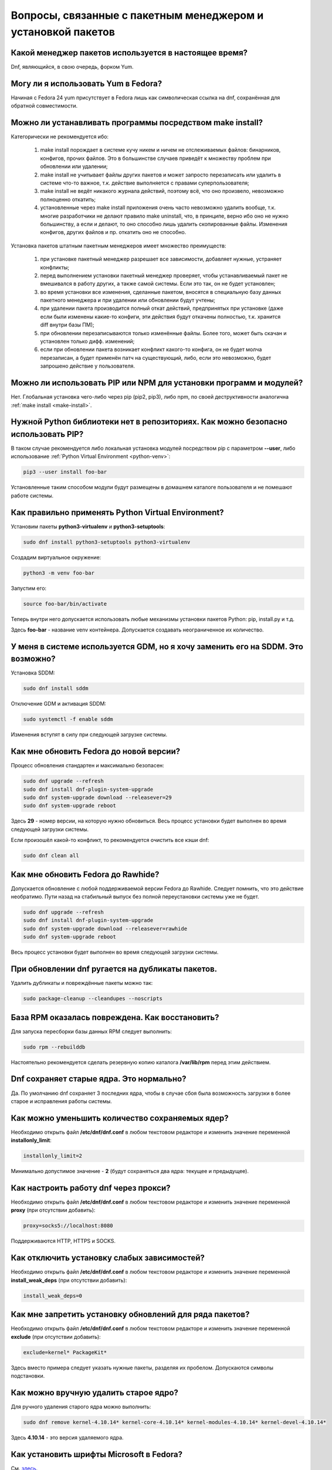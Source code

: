 .. Fedora-Faq-Ru (c) 2018, EasyCoding Team and contributors
.. 
.. Fedora-Faq-Ru is licensed under a
.. Creative Commons Attribution-ShareAlike 4.0 International License.
.. 
.. You should have received a copy of the license along with this
.. work. If not, see <https://creativecommons.org/licenses/by-sa/4.0/>.
.. _package-manager:

***************************************************************
Вопросы, связанные с пакетным менеджером и установкой пакетов
***************************************************************

.. index:: package, manager, менеджер пакетов
.. _pkg-manager:

Какой менеджер пакетов используется в настоящее время?
==========================================================

Dnf, являющийся, в свою очередь, форком Yum.

.. index:: package, manager, менеджер пакетов
.. _yum-fedora:

Могу ли я использовать Yum в Fedora?
=========================================

Начиная с Fedora 24 yum присутствует в Fedora лишь как символическая ссылка на dnf, сохранённая для обратной совместимости.

.. index:: installation, packaging, make install
.. _make-install:

Можно ли устанавливать программы посредством make install?
================================================================

Категорически не рекомендуется ибо:

 1. make install порождает в системе кучу никем и ничем не отслеживаемых файлов: бинарников, конфигов, прочих файлов. Это в большинстве случаев приведёт к множеству проблем при обновлении или удалении;
 2. make install не учитывает файлы других пакетов и может запросто перезаписать или удалить в системе что-то важное, т.к. действие выполняется с правами суперпользователя;
 3. make install не ведёт никакого журнала действий, поэтому всё, что оно произвело, невозможно полноценно откатить;
 4. установленные через make install приложения очень часто невозможно удалить вообще, т.к. многие разработчики не делают правило make uninstall, что, в принципе, верно ибо оно не нужно большинству, а если и делают, то оно способно лишь удалить скопированные файлы. Изменения конфигов, других файлов и пр. откатить оно не способно.

Установка пакетов штатным пакетным менеджеров имеет множество преимуществ:

 1. при установке пакетный менеджер разрешает все зависимости, добавляет нужные, устраняет конфликты;
 2. перед выполнением установки пакетный менеджер проверяет, чтобы устанавливаемый пакет не вмешивался в работу других, а также самой системы. Если это так, он не будет установлен;
 3. во время установки все изменения, сделанные пакетом, вносятся в специальную базу данных пакетного менеджера и при удалении или обновлении будут учтены;
 4. при удалении пакета производится полный откат действий, предпринятых при установке (даже если были изменены какие-то конфиги, эти действия будут откачены полностью, т.к. хранится diff внутри базы ПМ);
 5. при обновлении перезаписываются только изменённые файлы. Более того, может быть скачан и установлен только дифф. изменений;
 6. если при обновлении пакета возникает конфликт какого-то конфига, он не будет молча перезаписан, а будет применён патч на существующий, либо, если это невозможно, будет запрошено действие у пользователя.

.. index:: installation, pip, npm
.. _using-pip:

Можно ли использовать PIP или NPM для установки программ и модулей?
=======================================================================

Нет. Глобальная установка чего-либо через pip (pip2, pip3), либо npm, по своей деструктивности аналогична :ref:`make install <make-install>`.

.. index:: installation, pip
.. _pip-user:

Нужной Python библиотеки нет в репозиториях. Как можно безопасно использовать PIP?
=======================================================================================

В таком случае рекомендуется либо локальная установка модулей посредством pip с параметром **--user**, либо использование :ref:`Python Virtual Environment <python-venv>`:

.. code-block:: bash

    pip3 --user install foo-bar

Установленные таким способом модули будут размещены в домашнем каталоге пользователя и не помешают работе системы.

.. index:: installation, pip, venv
.. _python-venv:

Как правильно применять Python Virtual Environment?
========================================================

Установим пакеты **python3-virtualenv** и **python3-setuptools**:

.. code-block:: bash

    sudo dnf install python3-setuptools python3-virtualenv

Создадим виртуальное окружение:

.. code-block:: bash

    python3 -m venv foo-bar

Запустим его:

.. code-block:: bash

    source foo-bar/bin/activate

Теперь внутри него допускается использовать любые механизмы установки пакетов Python: pip, install.py и т.д.

Здесь **foo-bar** - название venv контейнера. Допускается создавать неограниченное их количество.

.. index:: DM change, смена менеджера сеансов, менеджер сеансов
.. _change-dm:

У меня в системе используется GDM, но я хочу заменить его на SDDM. Это возможно?
==================================================================================

Установка SDDM:

.. code-block:: bash

    sudo dnf install sddm

Отключение GDM и активация SDDM:

.. code-block:: bash

    sudo systemctl -f enable sddm

Изменения вступят в силу при следующей загрузке системы.

.. index:: fedora, upgrade
.. _dist-upgrade:

Как мне обновить Fedora до новой версии?
===========================================

Процесс обновления стандартен и максимально безопасен:

.. code-block:: bash

    sudo dnf upgrade --refresh
    sudo dnf install dnf-plugin-system-upgrade
    sudo dnf system-upgrade download --releasever=29
    sudo dnf system-upgrade reboot

Здесь **29** - номер версии, на которую нужно обновиться. Весь процесс установки будет выполнен во время следующей загрузки системы.

Если произошёл какой-то конфликт, то рекомендуется очистить все кэши dnf:

.. code-block:: bash

    sudo dnf clean all

.. index:: upgrade, rawhide
.. _dist-rawhide:

Как мне обновить Fedora до Rawhide?
===========================================

Допускается обновление с любой поддерживаемой версии Fedora до Rawhide. Следует помнить, что это действие необратимо. Пути назад на стабильный выпуск без полной переустановки системы уже не будет.

.. code-block:: bash

    sudo dnf upgrade --refresh
    sudo dnf install dnf-plugin-system-upgrade
    sudo dnf system-upgrade download --releasever=rawhide
    sudo dnf system-upgrade reboot

Весь процесс установки будет выполнен во время следующей загрузки системы.

.. index:: dnf, package error, ошибка обновления
.. _dnf-duplicates:

При обновлении dnf ругается на дубликаты пакетов.
===================================================

Удалить дубликаты и повреждённые пакеты можно так:

.. code-block:: bash

    sudo package-cleanup --cleandupes --noscripts

.. index:: dnf, ошибка обновления, повреждение базы RPM
.. _dnf-rpmdb:

База RPM оказалась повреждена. Как восстановить?
=====================================================

Для запуска пересборки базы данных RPM следует выполнить:

.. code-block:: bash

    sudo rpm --rebuilddb

Настоятельно рекомендуется сделать резервную копию каталога **/var/lib/rpm** перед этим действием.

.. index:: dnf, kernel count, сохранение ядер Linux
.. _dnf-kernel-store:

Dnf сохраняет старые ядра. Это нормально?
==============================================

Да. По умолчанию dnf сохраняет 3 последних ядра, чтобы в случае сбоя была возможность загрузки в более старое и исправления работы системы.

.. index:: dnf, kernel count, сохранение ядер Linux
.. _dnf-kernel-change:

Как можно уменьшить количество сохраняемых ядер?
====================================================

Необходимо открыть файл **/etc/dnf/dnf.conf** в любом текстовом редакторе и изменить значение переменной **installonly_limit**:

.. code-block:: text

    installonly_limit=2

Минимально допустимое значение - **2** (будут сохраняться два ядра: текущее и предыдущее).

.. index:: dnf, proxy, прокси
.. _dnf-proxy:

Как настроить работу dnf через прокси?
=========================================

Необходимо открыть файл **/etc/dnf/dnf.conf** в любом текстовом редакторе и изменить значение переменной **proxy** (при отсутствии добавить):

.. code-block:: text

    proxy=socks5://localhost:8080

Поддерживаются HTTP, HTTPS и SOCKS.

.. index:: dnf, weak dependencies, слабые зависимости
.. _dnf-weakdeps:

Как отключить установку слабых зависимостей?
================================================

Необходимо открыть файл **/etc/dnf/dnf.conf** в любом текстовом редакторе и изменить значение переменной **install_weak_deps** (при отсутствии добавить):

.. code-block:: text

    install_weak_deps=0

.. index:: dnf, disable package updates, запрет обновлений пакетов
.. _dnf-pkgupdates:

Как мне запретить установку обновлений для ряда пакетов?
============================================================

Необходимо открыть файл **/etc/dnf/dnf.conf** в любом текстовом редакторе и изменить значение переменной **exclude** (при отсутствии добавить):

.. code-block:: text

    exclude=kernel* PackageKit*

Здесь вместо примера следует указать нужные пакеты, разделяя их пробелом. Допускаются символы подстановки.

.. index:: dnf, remove kernel, удаление ядра
.. _dnf-kernel-remove:

Как можно вручную удалить старое ядро?
==========================================

Для ручного удаления старого ядра можно выполнить:

.. code-block:: bash

    sudo dnf remove kernel-4.10.14* kernel-core-4.10.14* kernel-modules-4.10.14* kernel-devel-4.10.14*

Здесь **4.10.14** - это версия удаляемого ядра.

.. index:: fonts, шрифты Microsoft
.. _msttcorefonts:

Как установить шрифты Microsoft в Fedora?
=============================================

См. `здесь <https://www.easycoding.org/2011/08/14/ustanovka-microsoft-core-fonts-v-fedora.html>`__.

.. index:: repository, сторонние репозитории
.. _3rd-repositories:

Какие сторонние репозитории лучше всего подключать?
=======================================================

См. `здесь <https://www.easycoding.org/2017/03/24/poleznye-storonnie-repozitorii-dlya-fedora.html>`__.

.. index:: repository, flatpak, flathub
.. _flatpak:

Как работать с Flatpak пакетами в Fedora?
============================================

См. `здесь <https://www.easycoding.org/2018/07/25/rabotaem-s-flatpak-paketami-v-fedora.html>`__.

.. index:: repository, package, packaging, создание пакета
.. _create-package:

Я хочу создать пакет для Fedora. Что мне следует знать?
============================================================

См. `здесь <https://docs.fedoraproject.org/quick-docs/en-US/creating-rpm-packages.html>`__ и `здесь <https://www.easycoding.org/2018/06/17/pravilno-paketim-po-dlya-linux.html>`__.

.. index:: repository, codecs, кодеки мультимедиа, multimedia
.. _multimedia-codecs:

В системе нет кодеков мультимедиа. Как их установить?
============================================================

Для начала следует подключить репозиторий :ref:`RPM Fusion <rpmfusion>` и установить кодеки из группы **multimedia**:

.. code-block:: bash

    sudo dnf groupinstall multimedia

.. index:: repository, codecs, кодеки мультимедиа, multimedia, chromium
.. _chromium-codecs:

Я установил браузер Chromium из репозиториев, но он отказывается воспроизводить видео с большинства сайтов. Как исправить?
==============================================================================================================================

Из-за патентных ограничений браузер Chromium в репозиториях Fedora сильно кастрирован. Для восстановления полной функциональности необходимо подключить RPMFusion и установить пакет с кодеками для данного браузера:

.. code-block:: bash

    sudo dnf install chromium-libs-media-freeworld

.. index:: repository, codecs, кодеки мультимедиа, multimedia
.. _firefox-codecs:

Как активировать все доступные кодеки в браузере Firefox?
==============================================================

Браузер Mozilla Firefox использует ffmpeg для работы с мультимедийным контентом, поэтому необходимо его установить из репозитория :ref:`RPM Fusion <rpmfusion>`:

.. code-block:: bash

    sudo dnf install ffmpeg-libs

.. index:: repository, nvidia, drivers, драйверы
.. _nvidia-drivers:

Как правильно установить драйверы NVIDIA?
==============================================

См. `здесь <https://www.easycoding.org/2017/01/11/pravilnaya-ustanovka-drajverov-nvidia-v-fedora.html>`__.

.. index:: package, packaging, сборка пакета, building
.. _build-package:

Как собрать RPM пакет в mock?
==================================

См. `здесь <https://www.easycoding.org/2017/02/22/sobiraem-rpm-pakety-dlya-fedora-v-mock.html>`__.

.. index:: repository, virtualbox
.. _virtualbox:

Как правильно установить VirtualBox в Fedora?
================================================

Сначала нужно подключить репозиторий :ref:`RPM Fusion <rpmfusion>`, затем выполнить:

.. code-block:: bash

    sudo dnf upgrade --refresh
    sudo dnf install gcc kernel-devel kernel-headers akmod-VirtualBox VirtualBox

Для нормальной работы с USB устройствами и общими папками потребуется также добавить свой аккаунт в группу **vboxusers** и **vboxsf**:

.. code-block:: bash

    sudo usermod -a -G vboxusers $(whoami)
    sudo usermod -a -G vboxsf $(whoami)

.. index:: repository, broadcom, drivers, драйверы
.. _broadcom-drivers:

Как правильно установить драйверы Wi-Fi модулей Broadcom?
=============================================================

Сначала нужно подключить :ref:`RPM Fusion <rpmfusion>`, затем выполнить:

.. code-block:: bash

    sudo dnf upgrade --refresh
    sudo dnf install gcc kernel-devel kernel-headers akmod-wl

.. index:: dnf, cache, кэши dnf
.. _dnf-caches:

Как отключить автообновление кэшей dnf?
==============================================

См. `здесь <https://www.easycoding.org/2016/01/27/otklyuchaem-avto-obnovlenie-v-dnf-pod-fedora-22.html>`__.

.. index:: dkms, akmods, difference
.. _dkms-akmods:

Что лучше: dkms или akmods?
==============================

Конечно akmods, т.к. он автоматически собирает и устанавливает полноценные RPM пакеты.

.. index:: packaging, создание пакета, добавление в репозиторий
.. _becoming-maintainer:

Как добавить свой пакет в репозиторий Fedora и стать мейнтейнером?
=====================================================================

См. `здесь <https://www.easycoding.org/2016/06/20/dobavlyaem-paket-v-glavnyj-repozitorij-fedora.html>`__.

.. index:: package updates, testing, тестовые репозитории
.. _updates-testing:

Каким способом можно обновить пакет из тестовых репозиториев?
=================================================================

Чтобы установить обновление из Fedora Testing, необходимо временно подключить соответствующий репозиторий:

.. code-block:: bash

    sudo dnf upgrade --refresh foo-bar* --enablerepo=updates-testing

Репозиторий **updates-testing** подключается однократно, только для данного сеанса работы dnf.

.. index:: dnf, package contents, список файлов пакета
.. _dnf-list-contents:

Как получить список файлов установленного пакета?
=====================================================

.. code-block:: bash

    sudo dnf repoquery -l foo-bar

.. index:: dnf, package contents, список файлов пакета
.. _dnf-find-file:

Как узнать в каком пакете находится конкретный файл?
=======================================================

Для этого можно воспользоваться плагином dnf repoquery:

.. code-block:: bash

    sudo dnf repoquery -f */имя_файла

Для поиска бинарников и динамических библиотек можно применять альтернативный метод:

.. code-block:: bash

    sudo dnf provides */имя_бинарника

.. index:: dnf, java, alternatives, несколько версий java
.. _java-multiple:

Можно ли установить несколько версий Java в систему?
========================================================

Да, это возможно. В настоящее время поддерживаются следующие версии Java. Допускается их одновременная установка.

Java 8:

.. code-block:: bash

    sudo dnf install java-1.8.0-openjdk

Java 9:

.. code-block:: bash

    sudo dnf install java-9-openjdk

Java 11:

.. code-block:: bash

    sudo dnf install java-11-openjdk

.. index:: dnf, java, alternatives, несколько версий java
.. _alternatives-java:

Как мне выбрать версию Java по умолчанию?
==============================================

Для выбора дефолтной версии Java следует использовать систему альтернатив:

.. code-block:: bash

    sudo update-alternatives --config java

.. index:: dnf, repository contents, список пакетов репозитория
.. _dnf-repo-contents:

Как вывести список пакетов из определённого репозитория?
============================================================

Вывод полного списка пакетов из репозитория (на примере rpmfusion-free):

.. code-block:: bash

    sudo dnf repo-pkgs rpmfusion-free list

Вывод полного списка установленных пакетов из репозитория (также на примере rpmfusion-free):

.. code-block:: bash

    sudo dnf repo-pkgs rpmfusion-free list installed

.. index:: dnf, repository orphans, список пакетов-сирот
.. _dnf-repo-orphans:

Как вывести список пакетов, установленных не из репозиториев, либо удалённых из них?
========================================================================================

Выполним в терминале:

.. code-block:: bash

    sudo dnf -C list extras

.. index:: dnf, transactions, history cleanup, очистка истории транзакций
.. _dnf-transactions-cleanup:

Как очистить журнал транзакций dnf?
=======================================

Для очистки журнала транзакций dnf history, выполним:

.. code-block:: bash

    sudo rm -rf /var/lib/dnf/history/*

.. index:: dnf, installed list export, экспорт списка установленных пакетов
.. _dnf-list-export:

Как сохранить список установленных пакетов, чтобы легко установить их после переустановки системы?
=====================================================================================================

Экспортируем список установленных вручную пакетов:

.. code-block:: bash

    sudo dnf repoquery --qf "%{name}" --userinstalled > ~/packages.lst

Копируем любым способом получившийся файл **~/packages.lst** на другое устройство.

Устанавливаем отсутствующие пакеты:

.. code-block:: bash

    sudo dnf install $(cat ~/packages.lst)

.. index:: dnf, download package only, скачать пакет без установки
.. _dnf-download-only:

Можно ли скачать, но не устанавливать пакет из репозитория?
===============================================================

Скачивание пакета foo-bar в текущий рабочий каталог:

.. code-block:: bash

    dnf download foo-bar

Скачивание пакета foo-bar в текущий рабочий каталог вместе со всеми его зависимостями, отсутствующими в системе в настоящий момент:

.. code-block:: bash

    dnf download --resolve foo-bar

Скачивание пакета foo-bar вместе со всеми зависимостями в указанный каталог:

.. code-block:: bash

    dnf download --resolve foo-bar --downloaddir ~/mypkg

Для работы плагина dnf-download права суперпользователя не требуются.

.. index:: dnf, repositories, управление репозиториями
.. _dnf-manage-repo:

Как правильно включать или отключать репозитории?
=========================================================

Включить репозиторий постоянно (на примере *foo-bar*):

.. code-block:: bash

    sudo dnf config-manager --set-enabled foo-bar

Отключить репозиторий постоянно:

.. code-block:: bash

    sudo dnf config-manager --set-disabled foo-bar

Временно подключить репозиторий и установить пакет из него:

.. code-block:: bash

    sudo dnf install --refresh foo-bar --enablerepo=foo-bar

Опциональный параметр **--refresh** добавляется для принудительного обновления кэшей dnf.

.. index:: dnf, modular, modules, модули
.. _dnf-modular:

Что такое модульные репозитории?
====================================

Репозитории Fedora Modular позволяют установить в систему несколько различных версий определённых пакетов. Они включены по умолчанию начиная с Fedora 29.

Вывод списка доступных модулей:

.. code-block:: bash

    sudo dnf module list

Установка пакета в виде модуля (на примере *nodejs*):

.. code-block:: bash

    dnf module install nodejs:6/default

Более подробную информацию о модулях можно найти `здесь <https://docs.fedoraproject.org/en-US/modularity/using-modules/>`__.

.. index:: dnf, modular, modules, модули
.. _dnf-disable-modules:

Мне не нужна поддержка модулей. Как их можно отключить?
===========================================================

Отключение репозитория с модулями:

.. code-block:: bash

    sudo dnf config-manager --set-disabled fedora-modular
    sudo dnf config-manager --set-disabled updates-modular

Повторное включение поддержки модулей:

.. code-block:: bash

    sudo dnf config-manager --set-enabled fedora-modular
    sudo dnf config-manager --set-enabled updates-modular

.. index:: dnf, updates, gui
.. _dnf-gui-updates:

Можно ли устанавливать обновления через dnf из графического режима?
======================================================================

Устанавливать обновления посредством dnf из графического режима конечно же возможно, однако мы настоятельно не рекомендуем этого делать ибо в случае любого сбоя и падения приложения с эмулятором терминала, упадёт и менеджер пакетов, после чего ваша система может быть серьёзно повреждена и станет непригодной для использования.

Для установки обновлений посредством dnf рекомендуется два варианта:

 * переключение в консоль фреймбуфера посредством нажатия комбинации **Ctrl+Alt+F2** (для возврата в графический режим - **Ctrl+Alt+F1**), выполнение в ней нового входа в систему и запуск процесса обновления;
 * использование screen сессии. В таком случае в случае падения эмулятора терминала, процесс не будет прерван.

.. index:: packagekit, updates, gui
.. _packagekit-updates:

Безопасно ли использовать основанные на PackageKit модули обновления из графического режима?
=================================================================================================

Да, использование Gnome Software, Apper, Discover и других, основанных на PackageKit, для обновления системы из графического режима полностью безопасно, т.к. они сначала скачивают файлы обновлений в свой кэш, а для непосредственной установки уже используют специальный сервис. В случае падения GUI приложения, никаких повреждений не будет.

.. index:: updates, testing
.. _fedora-bodhi:

Как правильно тестировать новые версии пакетов в Fedora?
=============================================================

Все обновления сначала попадают в :ref:`тестовые репозитории <updates-testing>`, поэтому их сначала нужно :ref:`установить <dnf-advisory>`.

По результатам тестирования следует перейти в `Fedora Bodhi <https://bodhi.fedoraproject.org/>`__, выбрать соответствующее обновление и либо добавить ему карму (работает исправно), либо отнять (возникли какие-то проблемы), а также опционально составить краткий отчёт (особенно если обновление работает не так, как ожидалось).

Также для упрощения работы тестировщиков была создана утилита `Fedora Easy Karma <https://fedoraproject.org/wiki/Fedora_Easy_Karma>`__, позволяющая работать с Bodhi из командной строки.

.. index:: dnf, updates, testing
.. _dnf-advisory:

Как проще установить определённое обновление из тестового репозитория?
==========================================================================

Проще всего найти данное обновление в :ref:`Bodhi <fedora-bodhi>`, затем выполнить:

.. code-block:: bash

    sudo dnf upgrade --refresh --enablerepo=updates-testing --advisory=FEDORA-2018-XXXXXXXXX

Здесь **FEDORA-2018-XXXXXXXXX** - уникальный идентификатор обновления из Bodhi.

.. index:: koji, about
.. _koji-about:

Что такое Koji?
===================

`Fedora Koji <https://koji.fedoraproject.org/koji/>`__ - это автоматизированная среда для сборки пакетов для Fedora.

.. index:: koji, builds, testing
.. _koji-download:

Как скачать определённую сборку пакета из Koji?
====================================================

Для начала установим клиент :ref:`Koji <koji-about>`:

.. code-block:: bash

    sudo dnf install koji

Выведем список всех успешно завершённых сборок пакета **kernel** за последнюю неделю:

.. code-block:: bash

    koji list-builds --package=kernel --after=$(($(date +%s) - 604800)) --state=COMPLETE

Скачаем выбранную сборку для используемой архитектуры:

.. code-block:: bash

    koji download-build kernel-4.19.7-300.fc29 --arch=$(uname -m)

.. index:: fedpkg, package, rebuild, mock
.. _fedpkg-rebuild:

Хочу внести свои правки в пакет и пересобрать его для личных нужд. Как проще это сделать?
===============================================================================================

Установим утилиты fedpkg и mock:

.. code-block:: bash

    sudo dnf install fedpkg mock

Скачаем исходники необходимого пакета **foo-bar**:

.. code-block:: bash

    fedpkg clone -a foo-bar

Перейдём в каталог с загруженными исходниками и переключимся на ветку для конкретной версии Fedora (если нужна версия из Rawhide - следует использовать **master**):

.. code-block:: bash

    cd foo-bar
    fedpkg switch-branch f29

Внесём свои правки, сделаем коммит в репозиторий:

.. code-block:: bash

    git add -A
    git commit -m "Description of our changes."

Запустим автоматическую :ref:`сборку в mock <build-package>`:

.. code-block:: bash

    fedpkg mockbuild
